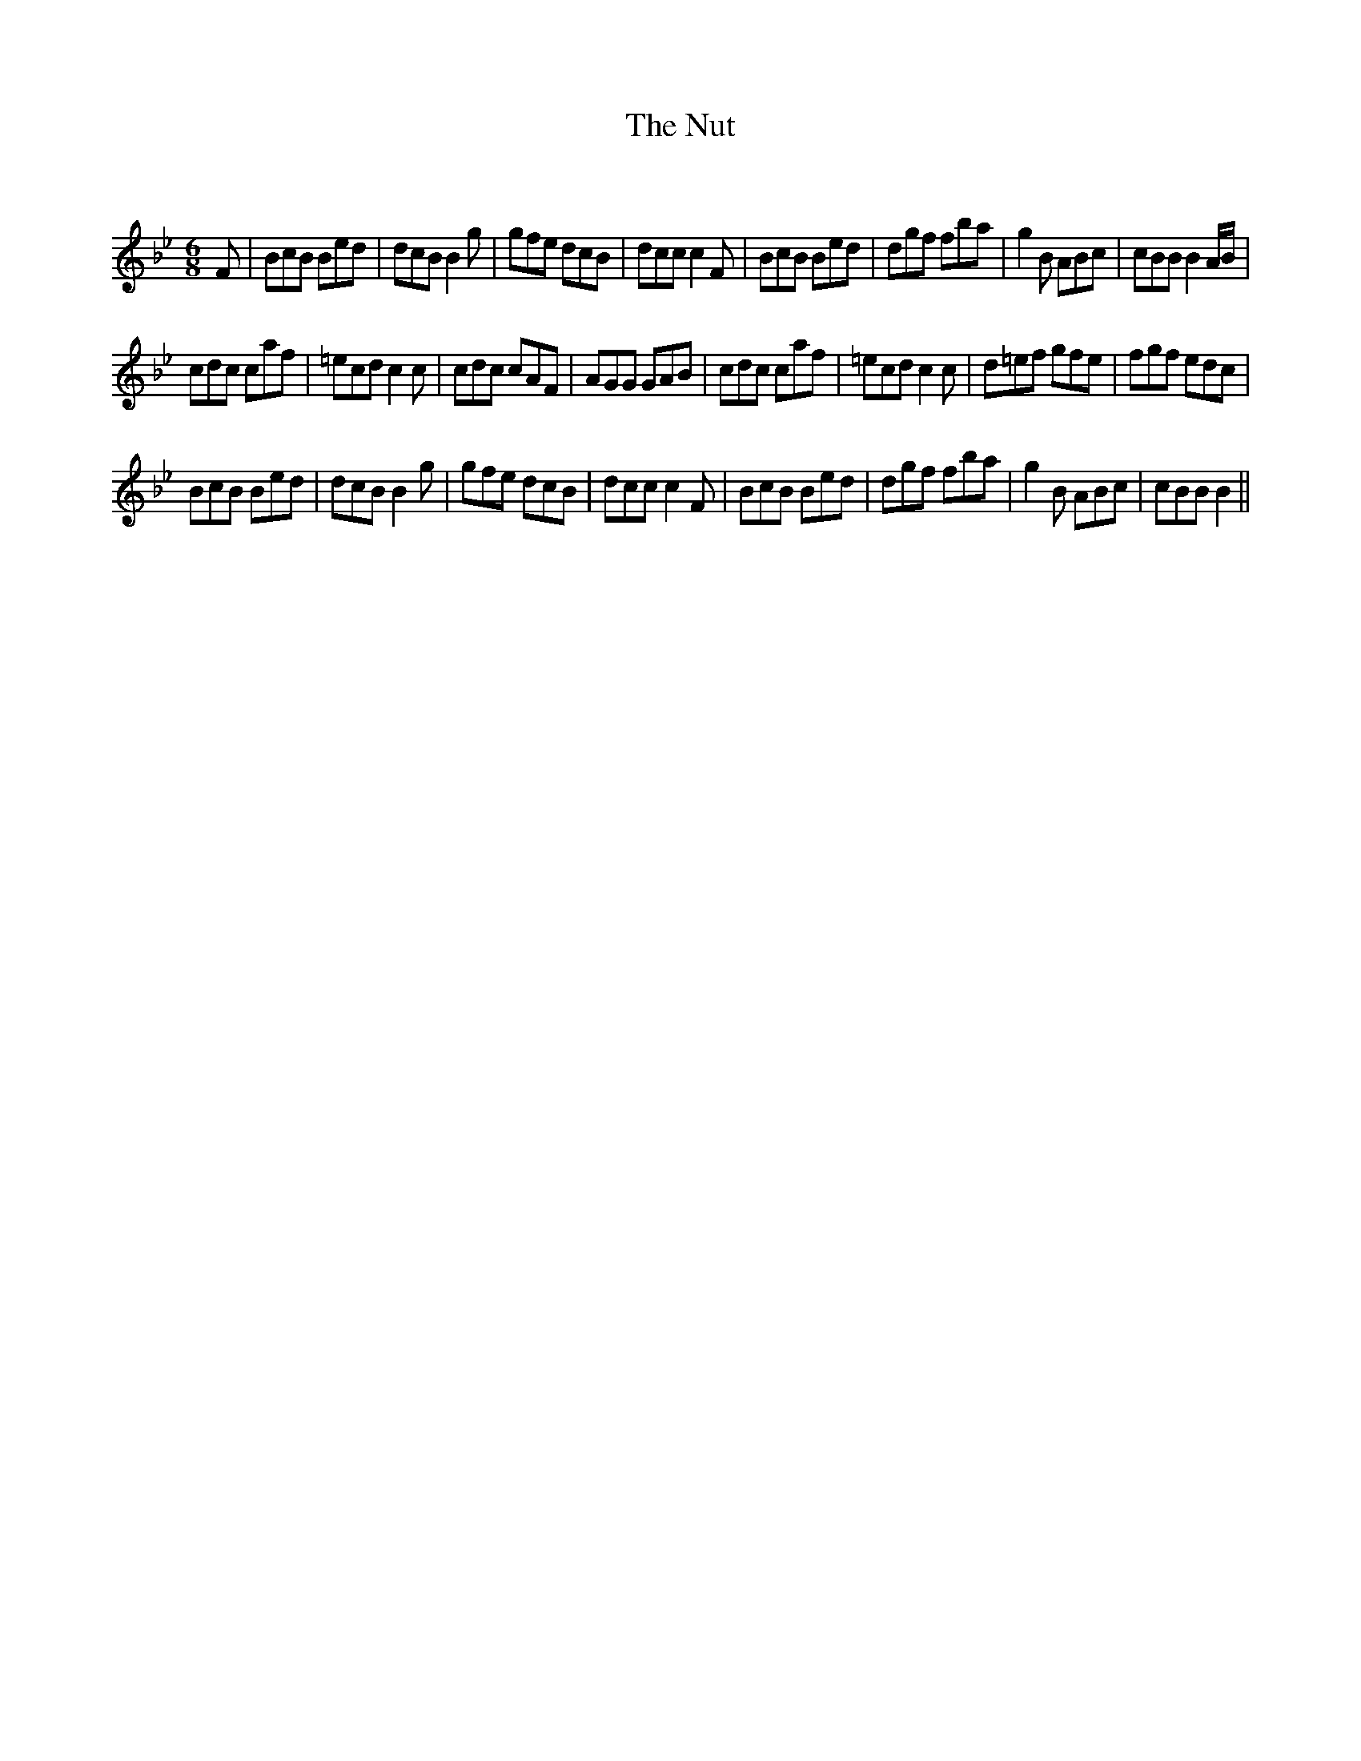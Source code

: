 X:1
T: The Nut
C:
R:Jig
Q:180
K:Bb
M:6/8
L:1/16
F2|B2c2B2 B2e2d2|d2c2B2 B4g2|g2f2e2 d2c2B2|d2c2c2 c4F2|B2c2B2 B2e2d2|d2g2f2 f2b2a2|g4B2 A2B2c2|c2B2B2 B4AB|
c2d2c2 c2a2f2|=e2c2d2 c4c2|c2d2c2 c2A2F2|A2G2G2 G2A2B2|c2d2c2 c2a2f2|=e2c2d2 c4c2|d2=e2f2 g2f2e2|f2g2f2 e2d2c2|
B2c2B2 B2e2d2|d2c2B2 B4g2|g2f2e2 d2c2B2|d2c2c2 c4F2|B2c2B2 B2e2d2|d2g2f2 f2b2a2|g4B2 A2B2c2|c2B2B2 B4||
